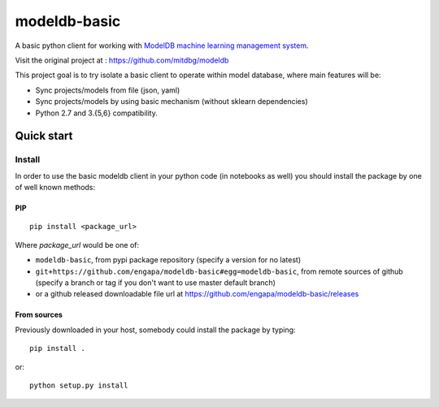 =============
modeldb-basic
=============
.. image:: https://img.shields.io/travis/engapa/modeldb-basic/master.svg?style=flat-square
   :target: http://travis-ci.org/engapa/modeldb-basic
   :alt: Build Status
.. image:: https://img.shields.io/pypi/v/modeldb-basic.svg?style=flat-square
   :target: https://pypi.org/project/modeldb-basic
   :alt: Version
.. image:: https://img.shields.io/pypi/pyversions/modeldb-basic.svg?style=flat-square
   :target: https://pypi.org/project/modeldb-basic
   :alt: Python versions

A basic python client for working with `ModelDB machine learning management system <http://modeldb.csail.mit.edu>`_.

Visit the original project at :  https://github.com/mitdbg/modeldb

This project goal is to try isolate a basic client to operate within model database, where main features will be:

- Sync projects/models from file (json, yaml)
- Sync projects/models by using basic mechanism (without sklearn dependencies)
- Python 2.7 and 3.{5,6} compatibility.


Quick start
===========

Install
-------

In order to use the basic modeldb client in your python code (in notebooks as well) you should install
the package by one of well known methods:

PIP
"""
::

    pip install <package_url>


Where *package_url* would be one of:

* ``modeldb-basic``, from pypi package repository (specify a version for no latest)
* ``git+https://github.com/engapa/modeldb-basic#egg=modeldb-basic``, from remote sources of github (specify a branch or tag if you don't want to use master default branch)
* or a github released downloadable file url at https://github.com/engapa/modeldb-basic/releases


From sources
""""""""""""

Previously downloaded in your host, somebody could install the package by typing::

    pip install .

or::

    python setup.py install

